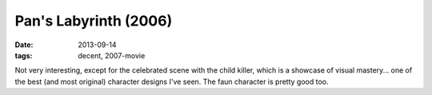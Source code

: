 Pan's Labyrinth (2006)
======================

:date: 2013-09-14
:tags: decent, 2007-movie


Not very interesting, except for the celebrated scene with the child
killer, which is a showcase of visual mastery... one of the best (and
most original) character designs I've seen. The faun character is
pretty good too.
